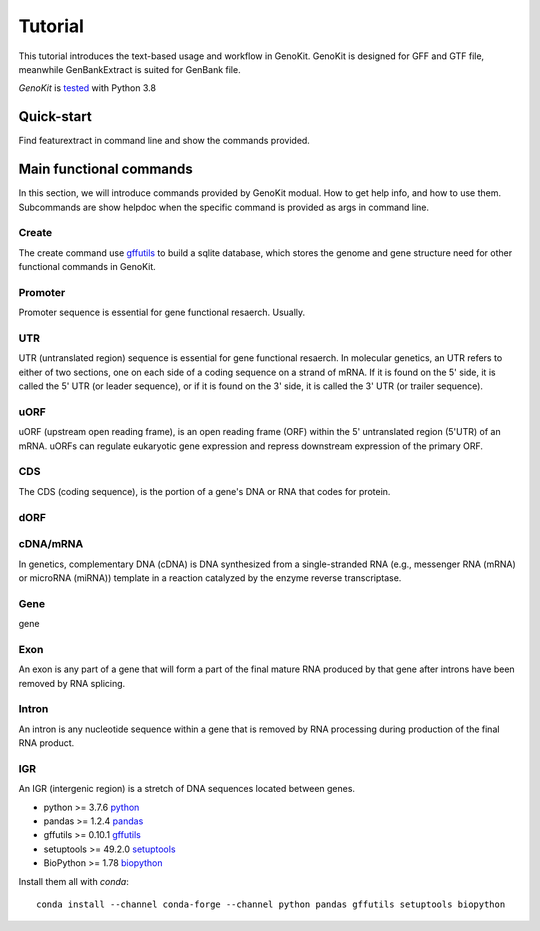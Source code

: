Tutorial
============

This tutorial introduces the text-based usage and workflow in GenoKit.
GenoKit is designed for GFF and GTF file, meanwhile GenBankExtract is suited for GenBank file.


`GenoKit` is `tested <https://github.com/SitaoZ/GenoKit>`_ with Python 3.8

Quick-start
-----------

Find featurextract in command line and show the commands provided.

.. code-block:: bash
    :linenos:
     
    # find the GenoKit exec path
    which GenoKit
    /opt/anaconda3/bin/GenoKit
    # show help info
    GenoKit -h 
    
    #    ______                 __ __ _ __ 
    #   / ____/__  ____  ____  / //_/(_) /_
    #  / / __/ _ \/ __ \/ __ \/ ,<  / / __/
    # / /_/ /  __/ / / / /_/ / /| |/ / /_  
    # \____/\___/_/ /_/\____/_/ |_/_/\__/ 
    #     
    #   GenoKit - Genome and Gene ToolKit v0.2.6
    #   Contact: Sitao Zhu <zhusitao1990@163.com>
    # 
    #   Usage:
    #     GenoKit <command> [parameters]
    # 
    #   Database:
    #     create      Create GFF/GTF database
    #     stat        Database statistics
    # 
    #   Extract:
    #     gene        Extract gene sequence
    #     mrna        Extract mRNA sequence
    #     transcript  Extract transcript sequence
    #     exon        Extract exon sequence
    #     intron      Extract intron sequence
    #     cds         Extract CDS sequence
    #     utr         Extract 5'/3'UTR sequence
    #     uorf        Extract uORF sequence
    #     dorf        Extract dORF sequence
    #     promoter    Extract promoter sequence
    #     terminator  Extract terminator sequence
    #     igr         Extract intergenic region
    # 
    #   Design:
    #     primer      Primer design
    #     sgrna       Single guide RNA design
    #     sirna       Small interfering RNA design
    #     motif       Motif search
    # 
    #   Visualize:
    #     vision      Snapshot gene structure
    #     circos      Circlize genome structure
    # 
 
Main functional commands
------------------------
In this section, we will introduce commands provided by GenoKit modual.
How to get help info, and how to use them. Subcommands are show helpdoc when 
the specific command is provided as args in command line.

Create
~~~~~~
The create command use `gffutils <https://github.com/daler/gffutils>`_ to build a sqlite database, which 
stores the genome and gene structure need for other functional commands in GenoKit.

.. code-block:: bash
    :linenos:
    
    GenoKit create -h 
    #    usage: GenoKit create [-h] [-f {GFF,GTF}] -g GENOMEFEATURE -o OUTPUT_PREFIX
    #    optional arguments:
    #        -h, --help            show this help message and exit
    #        -f {GFF,GTF}, --file_type {GFF,GTF}
    #                      genome annotation file
    #        -g GENOMEFEATURE, --genomefeature GENOMEFEATURE
    #                      genome annotation file
    #        -o OUTPUT_PREFIX, --output_prefix OUTPUT_PREFIX
    #                      database absolute path
    
    # GFF  
    GenoKit create -f GFF -g ath.gff3 -o ath
    # or GTF 
    GenoKit create -f GTF -g ath.gtf  -o ath

Promoter
~~~~~~~~
Promoter sequence is essential for gene functional resaerch. Usually.

.. code-block:: bash
    :linenos:
    
    GenoKit promoter -h 
    #usage: GenoKit promoter [-h] -d DATABASE -f GENOME [-g GENE]
    #                           [-l PROMOTER_LENGTH] [-u UTR5_UPPER_LENGTH]
    #                           [-o OUTPUT] [-t {csv,fasta}] [-p]
    #optional arguments:
    #  -h, --help            show this help message and exit
    #  -d DATABASE, --database DATABASE
    #                        database generated by subcommand create
    #  -f GENOME, --genome GENOME
    #                        genome fasta path
    #  -g GENE, --gene GENE  specific gene; if not given, return whole genes
    #  -l PROMOTER_LENGTH, --promoter_length PROMOTER_LENGTH
    #                        promoter length before TSS (default 100 nt)
    #  -u UTR5_UPPER_LENGTH, --utr5_upper_length UTR5_UPPER_LENGTH
    #                        5' utr length after TSS (default 10 nt)
    #  -o OUTPUT, --output OUTPUT
    #                        output file path
    #  -t {csv,fasta}, --output_format {csv,fasta}
    #                        output format
    #  -p, --print           output to stdout
    
    # All genes in whole gnome
    GenoKit promoter -d ath.GFF -f ath.fa -l 200 -u 100 -o promoter.csv --output_format fasta
    # A given gene
    GenoKit promoter -d ath.GFF -f ath.fa -l 200 -u 100 -g AT1G01010 -p --output_format fasta
    
 
UTR
~~~
UTR (untranslated region) sequence is essential for gene functional resaerch. In molecular genetics, 
an UTR refers to either of two sections, one on each side of a coding sequence on a strand of mRNA. 
If it is found on the 5' side, it is called the 5' UTR (or leader sequence), or if it is found on 
the 3' side, it is called the 3' UTR (or trailer sequence).

.. code-block:: bash
    :linenos:
    
    GenoKit UTR -h 
    #usage: GenoKit UTR [-h] -d DATABASE -f GENOME [-i TRANSCRIPT]
    #                     [-o OUTPUT] [-p] [-s {GFF,GTF}]
    #
    #optional arguments:
    #  -h, --help            show this help message and exit
    #  -d DATABASE, --database DATABASE
    #                        database generated by subcommand create
    #  -f GENOME, --genome GENOME
    #                        genome fasta file
    #  -i TRANSCRIPT, --transcript TRANSCRIPT
    #                        specific transcript id; if not given, whole transcript
    #                        will return
    #  -o OUTPUT, --output OUTPUT
    #                        output file path
    #  -p, --print           output to stdout
    #  -s {GFF,GTF}, --style {GFF,GTF}
    #                        GTF database or GFF database
    #
    # All transcripts in whole gnome
    GenoKit promoter -d ath.GFF -f ath.fa -o utr.csv -s GFF
    # A given gene
    GenoKit promoter -d ath.GFF -f ath.fa -i AT1G01010.1 -p -s GFF

uORF
~~~~~
uORF (upstream open reading frame), is an open reading frame (ORF) within the 5' untranslated region (5'UTR) of an mRNA.
uORFs can regulate eukaryotic gene expression and repress downstream expression of the primary ORF.
    
.. code-block:: bash
    :linenos:
    
    GenoKit uORF -h 

    #usage: GenoKit uORF [-h] -d DATABASE -f GENOME [-i TRANSCRIPT]
    #                      [-t {csv,fasta,gff}] [-o OUTPUT] [-m] [-n]
    #                      [-s {GFF,GTF}]
    
    #optional arguments:
    #  -h, --help            show this help message and exit
    #  -d DATABASE, --database DATABASE
    #                        database generated by subcommand create
    #  -f GENOME, --genome GENOME
    #                        genome fasta
    #  -i TRANSCRIPT, --transcript TRANSCRIPT
    #                        specific transcript id; if not given, whole transcript
    #                        will return
    #  -t {csv,fasta,gff}, --output_format {csv,fasta,gff}
    #                        output format
    #  -o OUTPUT, --output OUTPUT
    #                        output file path
    #  -m, --schematic_without_intron
    #                        schematic figure file for uORF, CDS and transcript
    #                        without intron
    #  -n, --schematic_with_intron
    #                        schematic figure file for uORF, CDS and transcript
    #                        with intron
    #  -s {GFF,GTF}, --style {GFF,GTF}
    #                        GTF database or GFF database
    
CDS
~~~~
The CDS (coding sequence), is the portion of a gene's DNA or RNA that codes for protein.

.. code-block:: bash
    :linenos:
    
    GenoKit CDS -h 

    #usage: GenoKit uORF [-h] -d DATABASE -f GENOME [-i TRANSCRIPT]
    #                      [-t {csv,fasta,gff}] [-o OUTPUT] [-m] [-n]
    #                      [-s {GFF,GTF}]

    #optional arguments:
    #  -h, --help            show this help message and exit
    #  -d DATABASE, --database DATABASE
    #                        database generated by subcommand create
    #  -f GENOME, --genome GENOME
    #                        genome fasta
    #  -i TRANSCRIPT, --transcript TRANSCRIPT
    #                        specific transcript id; if not given, whole transcript
    #                        will return
    #  -t {csv,fasta,gff}, --output_format {csv,fasta,gff}
    #                        output format
    #  -o OUTPUT, --output OUTPUT
    #                        output file path
    #  -m, --schematic_without_intron
    #                        schematic figure file for uORF, CDS and transcript
    #                        without intron
    #  -n, --schematic_with_intron
    #                        schematic figure file for uORF, CDS and transcript
    #                        with intron
    #  -s {GFF,GTF}, --style {GFF,GTF}
    #                        GTF database or GFF database

dORF
~~~~

.. code-block:: bash
    :linenos:
    
    GenoKit dORF -h
    #usage: GenoKit dORF [-h] -d DATABASE -f GENOME [-i TRANSCRIPT]
    #                      [-t {csv,fasta,gff}] [-o OUTPUT]
    #                      [-m SCHEMATIC_WITHOUT_INTRON]
    #                      [-n SCHEMATIC_WITH_INTRON] [-s {GFF,GTF}]

    #optional arguments:
    #  -h, --help            show this help message and exit
    #  -d DATABASE, --database DATABASE
    #                        database generated by subcommand create
    #  -f GENOME, --genome GENOME
    #                        genome fasta
    #  -i TRANSCRIPT, --transcript TRANSCRIPT
    #                        specific transcript id; if not given, whole transcript
    #                        will return
    #  -t {csv,fasta,gff}, --output_format {csv,fasta,gff}
    #                        output format
    #  -o OUTPUT, --output OUTPUT
    #                        output file path
    #  -m SCHEMATIC_WITHOUT_INTRON, --schematic_without_intron SCHEMATIC_WITHOUT_INTRON
    #                        schematic figure file for dORF, CDS and transcript
    #                        without intron
    #  -n SCHEMATIC_WITH_INTRON, --schematic_with_intron SCHEMATIC_WITH_INTRON
    #                        schematic figure file for dORF, CDS and transcript
    #                        with intron
    #  -s {GFF,GTF}, --style {GFF,GTF}
    #                        GTF database or GFF database

cDNA/mRNA
~~~~~~~~~
In genetics, complementary DNA (cDNA) is DNA synthesized from a single-stranded RNA (e.g., messenger RNA (mRNA) or microRNA (miRNA)) template in a reaction catalyzed by the enzyme reverse transcriptase.

.. code-block:: bash
    :linenos:
    
    GenoKit cdna -h
    #usage: GenoKit cdna [-h] -d DATABASE -f GENOME [-i TRANSCRIPT]
    #                      [-o OUTPUT] [-t {csv,fasta}] [-p] [-u]
    #                      [-s {GFF,GTF}]

    #optional arguments:
    #  -h, --help            show this help message and exit
    #  -d DATABASE, --database DATABASE
    #                        database generated by subcommand create
    #  -f GENOME, --genome GENOME
    #                        genome fasta
    #  -i TRANSCRIPT, --transcript TRANSCRIPT
    #                        specific transcript; if not given, return whole
    #                        transcripts
    #  -o OUTPUT, --output OUTPUT
    #                        output file path
    #  -t {csv,fasta}, --output_format {csv,fasta}
    #                        output format
    #  -p, --print           output to stdout
    #  -u, --upper           upper CDS and lower utr
    #  -s {GFF,GTF}, --style {GFF,GTF}
    #                        GTF database or GFF database
    
Gene
~~~~
gene

.. code-block:: bash 
    :linenos:
    
    GenoKit gene -h
    #usage: GenoKit gene [-h] -d DATABASE -f GENOME [-g GENE] [-o OUTPUT]
    #                      [-p]

    #optional arguments:
    #  -h, --help            show this help message and exit
    #  -d DATABASE, --database DATABASE
    #                        database generated by subcommand create
    #  -f GENOME, --genome GENOME
    #                        genome fasta
    #  -g GENE, --gene GENE  specific gene; if not given, return whole genes
    #  -o OUTPUT, --output OUTPUT
    #                        output file path
    #  -p, --print           output to stdout
    
Exon
~~~~
An exon is any part of a gene that will form a part of the final mature RNA produced by that gene after introns have been removed by RNA splicing.

.. code-block:: bash
    :linenos:
    
    GenoKit exon -h
    #usage: GenoKit exon [-h] -d DATABASE -f GENOME [-i TRANSCRIPT]
    #                      [-o OUTPUT] [-p] [-s {GFF,GTF}]

    #optional arguments:
    #  -h, --help            show this help message and exit
    #  -d DATABASE, --database DATABASE
    #                        database generated by subcommand create
    #  -f GENOME, --genome GENOME
    #                        genome fasta
    #  -i TRANSCRIPT, --transcript TRANSCRIPT
    #                        specific transcript id; needed
    #  -o OUTPUT, --output OUTPUT
    #                        output file path
    #  -p, --print           output to stdout
    #  -s {GFF,GTF}, --style {GFF,GTF}
    #                        GTF database or GFF database    

Intron
~~~~~~
An intron is any nucleotide sequence within a gene that is removed by RNA processing during production of the final RNA product.

.. code-block:: bash
    :linenos:
    
    GenoKit intron -h
    #usage: GenoKit intron [-h] -d DATABASE -f GENOME [-i TRANSCRIPT]
    #                        [-o OUTPUT] [-p] [-s {GFF,GTF}]

    #optional arguments:
    #  -h, --help            show this help message and exit
    #  -d DATABASE, --database DATABASE
    #                        database generated by subcommand create
    #  -f GENOME, --genome GENOME
    #                        genome fasta
    #  -i TRANSCRIPT, --transcript TRANSCRIPT
    #                        specific transcript id; needed
    #  -o OUTPUT, --output OUTPUT
    #                        output file path
    #  -p, --print           output to stdout
    #  -s {GFF,GTF}, --style {GFF,GTF}
    #                        GTF database or GFF database

IGR
~~~
An IGR (intergenic region) is a stretch of DNA sequences located between genes.

.. code-block:: bash
    :linenos:
    
    GenoKit IGR -h
    #usage: GenoKit IGR [-h] -d DATABASE -f GENOME [-l IGR_LENGTH]
    #                         [-o OUTPUT] [-p] [-s {GFF,GTF}]
    
    #optional arguments:
    #  -h, --help            show this help message and exit
    #  -d DATABASE, --database DATABASE
    #                        database generated by subcommand create
    #  -f GENOME, --genome GENOME
    #                        genome fasta
    #  -l IGR_LENGTH, --IGR_length IGR_LENGTH
    #                        IGR length threshold
    #  -o OUTPUT, --output OUTPUT
    #                        output fasta file path
    #  -p, --print           output to stdout
    #  -s {GFF,GTF}, --style {GFF,GTF}
    #                        GTF database only contain protein genes, while GFF
    #                        database contain protein genes and nocoding genes
    
* python >= 3.7.6 `python <https://www.python.org/>`_
* pandas >= 1.2.4 `pandas <https://pandas.pydata.org/docs/>`_
* gffutils >= 0.10.1 `gffutils <https://pythonhosted.org/gffutils/>`_
* setuptools >= 49.2.0 `setuptools <https://pypi.org/project/setuptools/>`_
* BioPython >= 1.78 `biopython <https://biopython.org/wiki/Documentation/>`_

Install them all with `conda`::

    conda install --channel conda-forge --channel python pandas gffutils setuptools biopython
